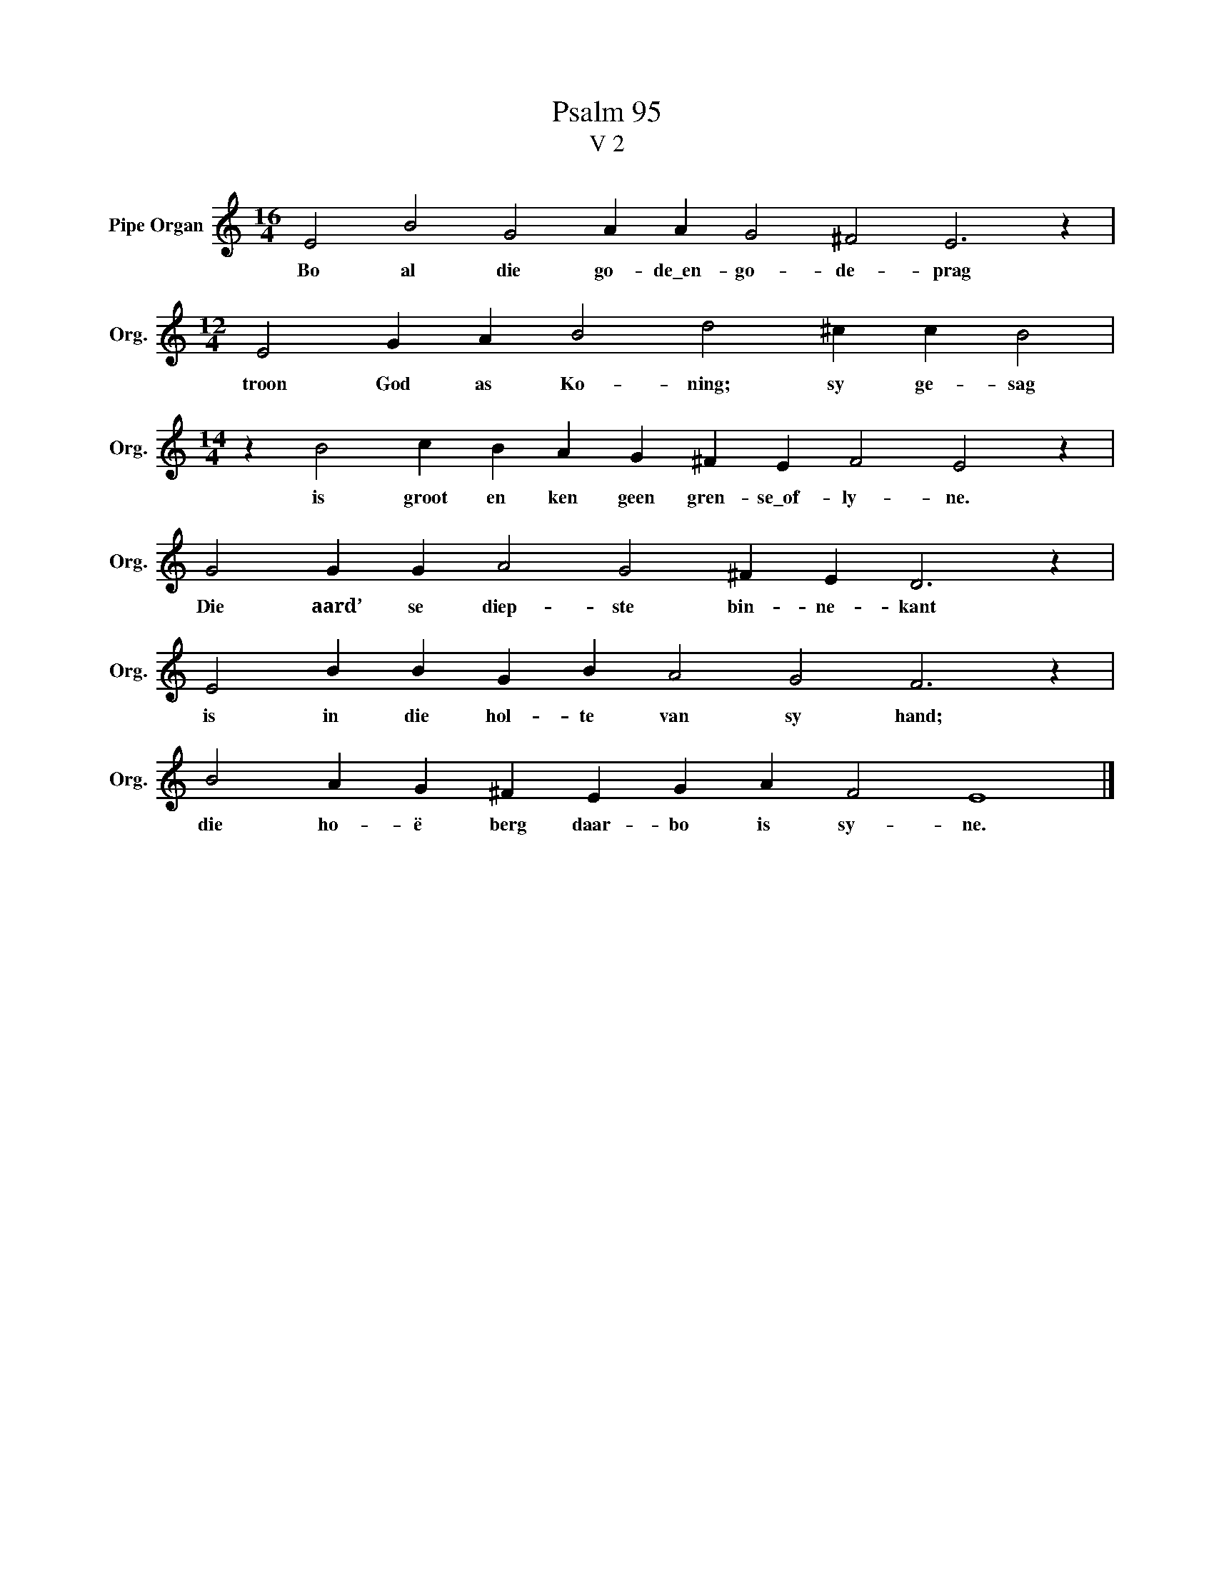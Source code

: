 X:1
T:Psalm 95
T:V 2
L:1/4
M:16/4
I:linebreak $
K:C
V:1 treble nm="Pipe Organ" snm="Org."
V:1
 E2 B2 G2 A A G2 ^F2 E3 z |$[M:12/4] E2 G A B2 d2 ^c c B2 |$[M:14/4] z B2 c B A G ^F E F2 E2 z |$ %3
w: Bo al die go- de\_en- go- de- prag|troon God as Ko- ning; sy ge- sag|is groot en ken geen gren- se\_of- ly- ne.|
 G2 G G A2 G2 ^F E D3 z |$ E2 B B G B A2 G2 F3 z |$ B2 A G ^F E G A F2 E4 |] %6
w: Die aard’ se diep- ste bin- ne- kant|is in die hol- te van sy hand;|die ho- ë berg daar- bo is sy- ne.|

